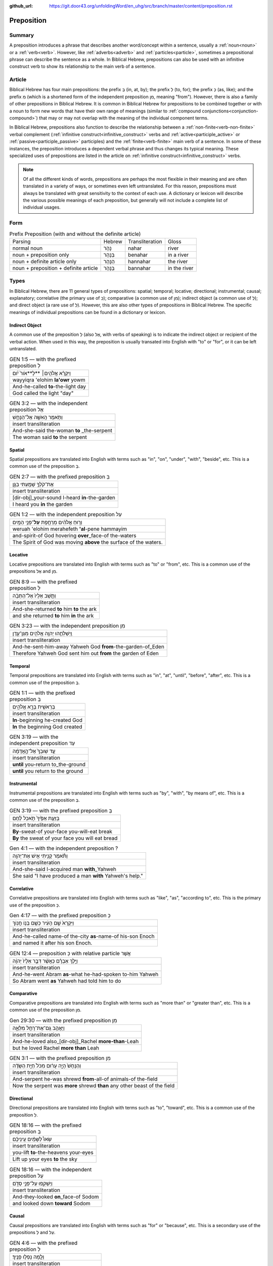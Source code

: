 :github_url: https://git.door43.org/unfoldingWord/en_uhg/src/branch/master/content/preposition.rst

.. _preposition:

Preposition
===========

Summary
-------

A preposition introduces a phrase that describes another word/concept within a sentence, usually a :ref:`noun<noun>` or a :ref:`verb<verb>`.
However, like :ref:`adverbs<adverb>` and :ref:`particles<particle>`, sometimes a prepositional phrase can describe the sentence as a whole.
In Biblical Hebrew, prepositions can also be used with an infinitive construct verb to show its relationship to the main verb of a sentence.

Article
-------

Biblical Hebrew has four main prepositions: the prefix בְּ (in, at, by);
the prefix לְ (to, for); the prefix כְּ (as, like); and the prefix מִ
(which is a shortened form of the independent preposition מִן, meaning
"from"). However, there is also a family of other prepositions in
Biblical Hebrew. It is common in Biblical Hebrew for prepositions to be
combined together or with a noun to form new words that have their own
range of meanings (similar to :ref:`compound conjunctions<conjunction-compound>`)
that may or may not overlap with the meaning of the individual component terms.

In Biblical Hebrew, prepositions also function to describe the relationship between a
:ref:`non-finite<verb-non-finite>` verbal complement (:ref:`infinitive construct<infinitive_construct>` verbs
and :ref:`active<participle_active>` or :ref:`passive<participle_passive>` participles) and the :ref:`finite<verb-finite>` 
main verb of a sentence. In some of these instances, the preposition introduces a dependent verbal phrase
and thus changes its typical meaning. These specialized uses of prepositions are listed in the article
on :ref:`infinitive construct<infinitive_construct>` verbs.

.. note:: Of all the different kinds of words, prepositions are perhaps the
          most flexible in their meaning and are often translated in a variety of
          ways, or sometimes even left untranslated. For this reason, prepositions
          must always be translated with great sensitivity to the context of each
          use. A dictionary or lexicon will describe the various possible meanings
          of each preposition, but generally will not include a complete list of
          individual usages.

Form
----


.. csv-table:: Prefix Preposition (with and without the definite article)

  Parsing,Hebrew,Transliteration,Gloss
  normal noun,נָהָר,nahar,river
  noun + preposition only,בְּנָהָר,benahar,in a river
  noun + definite article only,הַנָּהָר,hannahar,the river
  noun + preposition + definite article,בַּנָּהָר,bannahar,in the river

Types
-----

In Biblical Hebrew, there are 11 general types of prepositions: spatial; temporal; locative; directional; instrumental;
causal; explanatory; correlative (the primary use of כְּ); comparative (a common use of מִן);
indirect object (a common use of לְ); and direct object (a rare use of לְ). 
However, this are also other types of prepositions in Biblical Hebrew.  The specific meanings of individual prepositions can
be found in a dictionary or lexicon.
 
Indirect Object
~~~~~~~~~~~~~~~

A common use of the preposition לְ (also אֶל, with verbs of speaking) is to indicate the indirect object or recipient of the verbal action.
When used in this way, the preposition is usually transated into English with "to" or "for", or it can be left untranslated.

.. csv-table:: GEN 1:5 –– with the prefixed preposition לְ

  וַיִּקְרָ֨א אֱלֹהִ֤ים׀ **לָ**אֹור֙ יֹ֔ום
  wayyiqra 'elohim **la'owr** yowm
  And-he-called **to**-the-light day
  "God called the light ""day"""

.. csv-table:: GEN 3:2 –– with the independent preposition אֶל

  וַתֹּ֥אמֶר הָֽאִשָּׁ֖ה אֶל־הַנָּחָ֑שׁ
  insert transliteration
  And-she-said the-woman **to** _the-serpent
  The woman said **to** the serpent

Spatial
~~~~~~~

Spatial prepositions are translated into English with terms such as "in", "on", "under", "with", "beside", etc.
This is a common use of the preposition בְּ.

.. csv-table:: GEN 2:7 –– with the prefixed preposition בְּ

  אֶת־קֹלְךָ֥ שָׁמַ֖עְתִּי בַּגָּ֑ן
  insert transliteration
  [dir-obj]\_your-sound I-heard **in**-the-garden
  I heard you **in** the garden

.. csv-table:: GEN 1:2 –– with the independent preposition עַל

  וְר֣וּחַ אֱלֹהִ֔ים מְרַחֶ֖פֶת **עַל**\ ־פְּנֵ֥י הַמָּֽיִם
  weruah 'elohim merahefeth **'al**-pene hammayim
  and-spirit-of God hovering **over**\ \_face-of the-waters
  The Spirit of God was moving **above** the surface of the waters.

Locative
~~~~~~~~

Locative prepositions are translated into English with terms such as "to" or "from", etc.
This is a common use of the prepositions אֶל and מִן.

.. csv-table:: GEN 8:9 ––  with the prefixed preposition לְ

  וַתָּ֤שָׁב אֵלָיו֙ אֶל־הַתֵּבָ֔ה
  insert transliteration
  And-she-returned **to** him **to** the ark
  and she returned **to** him **in** the ark
  
.. csv-table:: GEN 3:23 ––  with the independent preposition מִן

  וַֽיְשַׁלְּחֵ֛הוּ יְהוָ֥ה אֱלֹהִ֖ים מִגַּן־עֵ֑דֶן
  insert transliteration
  And-he-sent-him-away Yahweh God **from**-the-garden-of_Eden
  Therefore Yahweh God sent him out **from** the garden of Eden

Temporal
~~~~~~~~

Temporal prepositions are translated into English with terms such as "in", "at", "until", "before", "after", etc.
This is a common use of the preposition בְּ.

.. csv-table:: GEN 1:1 ––  with the prefixed preposition בְּ

  בְּרֵאשִׁ֖ית בָּרָ֣א אֱלֹהִ֑ים
  insert transliteration
  **In**-beginning he-created God
  **In** the beginning God created

.. csv-table:: GEN 3:19 ––  with the independent preposition עַד

  עַ֤ד שֽׁוּבְךָ֙ אֶל־הָ֣אֲדָמָ֔ה
  insert transliteration
  **until** you-return to_the-ground
  **until** you return to the ground

Instrumental
~~~~~~~~~~~~

Instrumental prepositions are translated into English with terms such as "by", "with", "by means of", etc.
This is a common use of the preposition בְּ.

.. csv-table:: GEN 3:19 –– with the prefixed preposition בְּ

  בְּזֵעַ֤ת אַפֶּ֙יךָ֙ תֹּ֣אכַל לֶ֔חֶם
  insert transliteration
  **By**-sweat-of your-face you-will-eat break
  **By** the sweat of your face you will eat bread

.. csv-table:: Gen 4:1 –– with the independent preposition ?

  וַתֹּ֕אמֶר קָנִ֥יתִי אִ֖ישׁ אֶת־יְהוָֽה
  insert transliteration
  And-she-said I-acquired man **with**\_Yahweh
  She said "I have produced a man **with** Yahweh's help."

Correlative
~~~~~~~~~~~

Correlative prepositions are translated into English with terms such as "like", "as", "according to", etc.
This is the primary use of the preposition כְּ.

.. csv-table:: Gen 4:17 –– with the prefixed preposition כְּ

  וַיִּקְרָא֙ שֵׁ֣ם הָעִ֔יר כְּשֵׁ֖ם בְּנ֥וֹ חֲנֽוֹךְ
  insert transliteration
  And-he-called name-of the-city **as**-name-of his-son Enoch
  and named it after his son Enoch.

.. csv-table:: GEN 12:4 –– preposition כְּ with relative particle אֲשֶׁר

  וַיֵּ֣לֶךְ אַבְרָ֗ם כַּאֲשֶׁ֨ר דִּבֶּ֤ר אֵלָיו֙ יְהוָ֔ה
  insert transliteration
  And-he-went Abram **as**-what he-had-spoken to-him Yahweh
  So Abram went **as** Yahweh had told him to do

Comparative
~~~~~~~~~~~

Comparative prepositions are translated into English with terms such as "more than" or "greater than", etc.
This is a common use of the preposition מִן.

.. csv-table:: Gen 29:30 –– with the prefixed preposition מִן

  וַיֶּאֱהַ֥ב גַּֽם־אֶת־רָחֵ֖ל מִלֵּאָ֑ה 
  insert transliteration
  And-he-loved also\_[dir-obj]\_Rachel **more-than**-Leah
  but he loved Rachel **more than** Leah

.. csv-table:: GEN 3:1 –– with the prefixed preposition מִן

  וְהַנָּחָשׁ֙ הָיָ֣ה עָר֔וּם מִכֹּל֙ חַיַּ֣ת הַשָּׂדֶ֔ה
  insert transliteration
  And-serpent he-was shrewd **from**-all-of animals-of the-field
  Now the serpent was **more** shrewd **than** any other beast of the field

Directional
~~~~~~~~~~~

Directional prepositions are translated into English with terms such as "to", "toward", etc.
This is a common use of the preposition לְ.

.. csv-table:: GEN 18:16 –– with the prefixed preposition בְּ

  שְׂאוּ֩ לַשָּׁמַ֨יִם עֵֽינֵיכֶ֜ם
  insert transliteration
  you-lift **to**-the-heavens your-eyes
  Lift up your eyes **to** the sky

.. csv-table:: GEN 18:16 –– with the independent preposition עַל

  וַיַּשְׁקִ֖פוּ עַל־פְּנֵ֣י סְדֹ֑ם 
  insert transliteration
  And-they-looked **on**\_face-of Sodom
  and looked down **toward** Sodom

Causal
~~~~~~

Causal prepositions are translated into English with terms such as "for" or "because", etc.
This is a secondary use of the prepositions לְ and עַל.

.. csv-table:: GEN 4:6 ––  with the prefixed preposition לְ

  וְלָ֖מָּה נָפְל֥וּ פָנֶֽיךָ׃
  insert transliteration
  and-**for**-what he-is-fallen your-face
  and **why** are you scowling?

.. csv-table:: GEN 26:7 –– with the independent preposition עַל

  פֶּן־יַֽהַרְגֻ֜נִי אַנְשֵׁ֤י הַמָּקוֹם֙ עַל־רִבְקָ֔ה 
  insert transliteration
  Lest_they-kill-me men-of the-place **because-of**\_Rebekah
  The men of this place will kill me **to get** Rebekah

Explanatory
~~~~~~~~~~~

Explanatory prepositions are often translated into English with terms such as "as", "for", "to", or it can be left untranslated.
This is a common use of the preposition לְ.

.. csv-table:: GEN 1:14 –– with the prefixed preposition לְ

  וְהָי֤וּ לְאֹתֹת֙ וּלְמ֣וֹעֲדִ֔ים וּלְיָמִ֖ים וְשָׁנִֽים
  insert transliteration
  And-they-are **for**-signs and-**for**-seasons and-**for**-days and-years
  and let them be **as** signs, **for** seasons, **for** days and years

.. csv-table:: GEN 12:19 –– with the prefixed preposition לְ

  וָאֶקַּ֥ח אֹתָ֛הּ לִ֖י לְאִשָּׁ֑ה 
  insert transliteration
  And-I-took [dir.obj]-her to-me **as**-wife
  I took her to be my wife

Direct Object
~~~~~~~~~~~~~

A rare use of the preposition לְ is to indicate the direct object of the verb. When used in this way,
the preposition is almost always left untranslated in English.

.. csv-table:: 1 Chr 29:22

  וַיַּמְלִ֤יכוּ שֵׁנִית֙ לִשְׁלֹמֹ֣ה בֶן־דָּוִ֔יד
  insert transliteration
  And-they-crowned second **[dir.obj]**-Solomon son-of_David
  They made Solomon, David's son, king a second time



